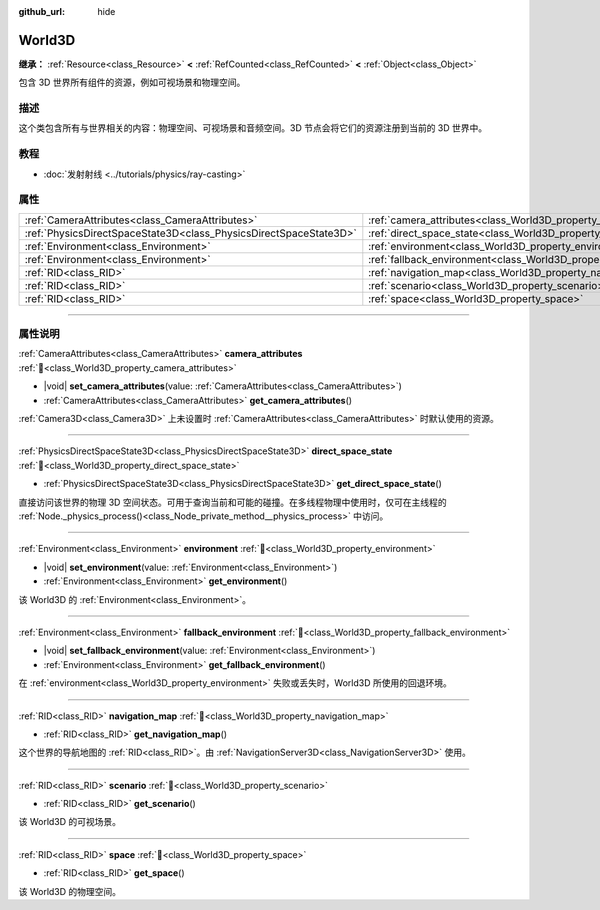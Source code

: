:github_url: hide

.. DO NOT EDIT THIS FILE!!!
.. Generated automatically from Godot engine sources.
.. Generator: https://github.com/godotengine/godot/tree/4.4/doc/tools/make_rst.py.
.. XML source: https://github.com/godotengine/godot/tree/4.4/doc/classes/World3D.xml.

.. _class_World3D:

World3D
=======

**继承：** :ref:`Resource<class_Resource>` **<** :ref:`RefCounted<class_RefCounted>` **<** :ref:`Object<class_Object>`

包含 3D 世界所有组件的资源，例如可视场景和物理空间。

.. rst-class:: classref-introduction-group

描述
----

这个类包含所有与世界相关的内容：物理空间、可视场景和音频空间。3D 节点会将它们的资源注册到当前的 3D 世界中。

.. rst-class:: classref-introduction-group

教程
----

- :doc:`发射射线 <../tutorials/physics/ray-casting>`

.. rst-class:: classref-reftable-group

属性
----

.. table::
   :widths: auto

   +-------------------------------------------------------------------+--------------------------------------------------------------------------+
   | :ref:`CameraAttributes<class_CameraAttributes>`                   | :ref:`camera_attributes<class_World3D_property_camera_attributes>`       |
   +-------------------------------------------------------------------+--------------------------------------------------------------------------+
   | :ref:`PhysicsDirectSpaceState3D<class_PhysicsDirectSpaceState3D>` | :ref:`direct_space_state<class_World3D_property_direct_space_state>`     |
   +-------------------------------------------------------------------+--------------------------------------------------------------------------+
   | :ref:`Environment<class_Environment>`                             | :ref:`environment<class_World3D_property_environment>`                   |
   +-------------------------------------------------------------------+--------------------------------------------------------------------------+
   | :ref:`Environment<class_Environment>`                             | :ref:`fallback_environment<class_World3D_property_fallback_environment>` |
   +-------------------------------------------------------------------+--------------------------------------------------------------------------+
   | :ref:`RID<class_RID>`                                             | :ref:`navigation_map<class_World3D_property_navigation_map>`             |
   +-------------------------------------------------------------------+--------------------------------------------------------------------------+
   | :ref:`RID<class_RID>`                                             | :ref:`scenario<class_World3D_property_scenario>`                         |
   +-------------------------------------------------------------------+--------------------------------------------------------------------------+
   | :ref:`RID<class_RID>`                                             | :ref:`space<class_World3D_property_space>`                               |
   +-------------------------------------------------------------------+--------------------------------------------------------------------------+

.. rst-class:: classref-section-separator

----

.. rst-class:: classref-descriptions-group

属性说明
--------

.. _class_World3D_property_camera_attributes:

.. rst-class:: classref-property

:ref:`CameraAttributes<class_CameraAttributes>` **camera_attributes** :ref:`🔗<class_World3D_property_camera_attributes>`

.. rst-class:: classref-property-setget

- |void| **set_camera_attributes**\ (\ value\: :ref:`CameraAttributes<class_CameraAttributes>`\ )
- :ref:`CameraAttributes<class_CameraAttributes>` **get_camera_attributes**\ (\ )

:ref:`Camera3D<class_Camera3D>` 上未设置时 :ref:`CameraAttributes<class_CameraAttributes>` 时默认使用的资源。

.. rst-class:: classref-item-separator

----

.. _class_World3D_property_direct_space_state:

.. rst-class:: classref-property

:ref:`PhysicsDirectSpaceState3D<class_PhysicsDirectSpaceState3D>` **direct_space_state** :ref:`🔗<class_World3D_property_direct_space_state>`

.. rst-class:: classref-property-setget

- :ref:`PhysicsDirectSpaceState3D<class_PhysicsDirectSpaceState3D>` **get_direct_space_state**\ (\ )

直接访问该世界的物理 3D 空间状态。可用于查询当前和可能的碰撞。在多线程物理中使用时，仅可在主线程的 :ref:`Node._physics_process()<class_Node_private_method__physics_process>` 中访问。

.. rst-class:: classref-item-separator

----

.. _class_World3D_property_environment:

.. rst-class:: classref-property

:ref:`Environment<class_Environment>` **environment** :ref:`🔗<class_World3D_property_environment>`

.. rst-class:: classref-property-setget

- |void| **set_environment**\ (\ value\: :ref:`Environment<class_Environment>`\ )
- :ref:`Environment<class_Environment>` **get_environment**\ (\ )

该 World3D 的 :ref:`Environment<class_Environment>`\ 。

.. rst-class:: classref-item-separator

----

.. _class_World3D_property_fallback_environment:

.. rst-class:: classref-property

:ref:`Environment<class_Environment>` **fallback_environment** :ref:`🔗<class_World3D_property_fallback_environment>`

.. rst-class:: classref-property-setget

- |void| **set_fallback_environment**\ (\ value\: :ref:`Environment<class_Environment>`\ )
- :ref:`Environment<class_Environment>` **get_fallback_environment**\ (\ )

在 :ref:`environment<class_World3D_property_environment>` 失败或丢失时，World3D 所使用的回退环境。

.. rst-class:: classref-item-separator

----

.. _class_World3D_property_navigation_map:

.. rst-class:: classref-property

:ref:`RID<class_RID>` **navigation_map** :ref:`🔗<class_World3D_property_navigation_map>`

.. rst-class:: classref-property-setget

- :ref:`RID<class_RID>` **get_navigation_map**\ (\ )

这个世界的导航地图的 :ref:`RID<class_RID>`\ 。由 :ref:`NavigationServer3D<class_NavigationServer3D>` 使用。

.. rst-class:: classref-item-separator

----

.. _class_World3D_property_scenario:

.. rst-class:: classref-property

:ref:`RID<class_RID>` **scenario** :ref:`🔗<class_World3D_property_scenario>`

.. rst-class:: classref-property-setget

- :ref:`RID<class_RID>` **get_scenario**\ (\ )

该 World3D 的可视场景。

.. rst-class:: classref-item-separator

----

.. _class_World3D_property_space:

.. rst-class:: classref-property

:ref:`RID<class_RID>` **space** :ref:`🔗<class_World3D_property_space>`

.. rst-class:: classref-property-setget

- :ref:`RID<class_RID>` **get_space**\ (\ )

该 World3D 的物理空间。

.. |virtual| replace:: :abbr:`virtual (本方法通常需要用户覆盖才能生效。)`
.. |const| replace:: :abbr:`const (本方法无副作用，不会修改该实例的任何成员变量。)`
.. |vararg| replace:: :abbr:`vararg (本方法除了能接受在此处描述的参数外，还能够继续接受任意数量的参数。)`
.. |constructor| replace:: :abbr:`constructor (本方法用于构造某个类型。)`
.. |static| replace:: :abbr:`static (调用本方法无需实例，可直接使用类名进行调用。)`
.. |operator| replace:: :abbr:`operator (本方法描述的是使用本类型作为左操作数的有效运算符。)`
.. |bitfield| replace:: :abbr:`BitField (这个值是由下列位标志构成位掩码的整数。)`
.. |void| replace:: :abbr:`void (无返回值。)`
